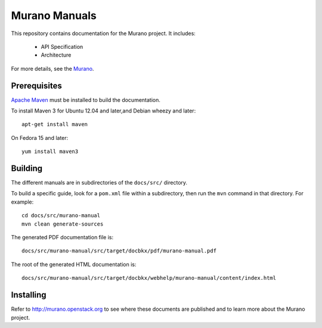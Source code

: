 Murano Manuals
+++++++++++++++++

This repository contains documentation for the
Murano project. It includes:

 * API Specification
 * Architecture

For more details, see the `Murano <http://murano.mirantis.com>`_.

Prerequisites
=============
`Apache Maven <http://maven.apache.org/>`_ must be installed to build the
documentation.

To install Maven 3 for Ubuntu 12.04 and later,and Debian wheezy and later::

    apt-get install maven

On Fedora 15 and later::

    yum install maven3

Building
========
The different manuals are in subdirectories of the
``docs/src/`` directory.

To build a specific guide, look for a ``pom.xml`` file within a subdirectory,
then run the ``mvn`` command in that directory. For example::

    cd docs/src/murano-manual
    mvn clean generate-sources

The generated PDF documentation file is::

    docs/src/murano-manual/src/target/docbkx/pdf/murano-manual.pdf

The root of the generated HTML documentation is::

    docs/src/murano-manual/src/target/docbkx/webhelp/murano-manual/content/index.html

Installing
==========
Refer to http://murano.openstack.org to see where these documents are published
and to learn more about the Murano project.
